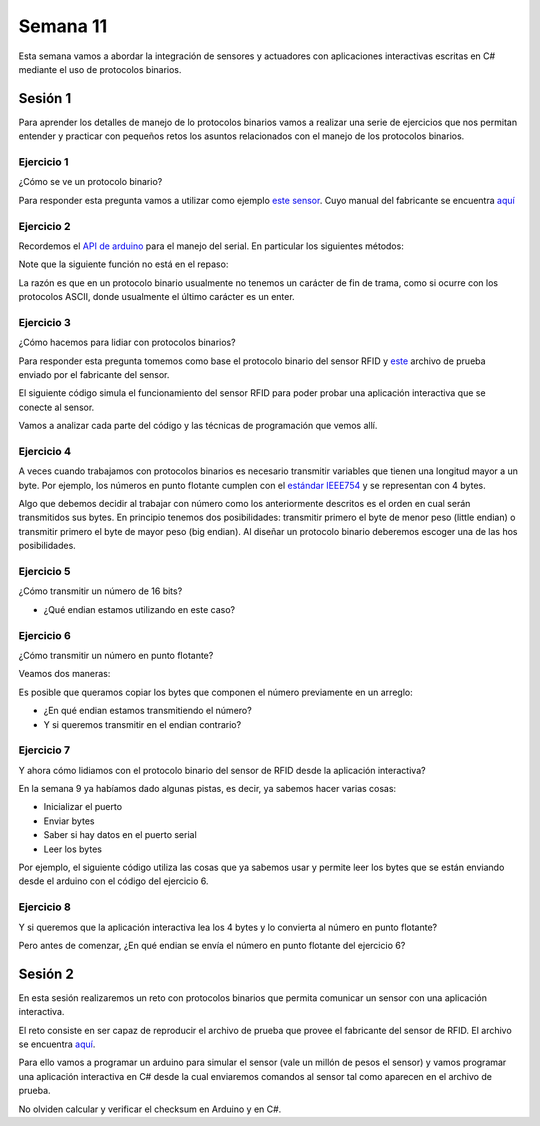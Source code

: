 Semana 11
===========

Esta semana vamos a abordar la integración de sensores
y actuadores con aplicaciones interactivas escritas en C#
mediante el uso de protocolos binarios.

Sesión 1
----------
Para aprender los detalles de manejo de lo protocolos binarios
vamos a realizar una serie de ejercicios que nos permitan
entender y practicar con pequeños retos los asuntos relacionados
con el manejo de los protocolos binarios.

Ejercicio 1
^^^^^^^^^^^^^
¿Cómo se ve un protocolo binario?

Para responder esta pregunta vamos a utilizar como ejemplo
`este sensor <http://www.chafon.com/productdetails.aspx?pid=382>`__.
Cuyo manual del fabricante se encuentra `aquí <https://drive.google.com/open?id=1uDtgNkUCknkj3iTkykwhthjLoTGJCcea>`__


Ejercicio 2
^^^^^^^^^^^^
Recordemos el `API de arduino <https://www.arduino.cc/reference/en/language/functions/communication/serial/>`__
para el manejo del serial. En particular los siguientes métodos:

.. code-block:: cpp
   :lineno-start: 1

   Serial.available()
   Serial.read()
   Serial.readBytes(buffer, length)
   Serial.write()

Note que la siguiente función no está en el repaso:

.. code-block:: cpp
   :lineno-start: 1
    
   Serial.readBytesUntil() 

La razón es que en un protocolo binario usualmente no tenemos
un carácter de fin de trama, como si ocurre con los protocolos
ASCII, donde usualmente el último carácter es un enter.

Ejercicio 3
^^^^^^^^^^^^^
¿Cómo hacemos para lidiar con protocolos binarios?

Para responder esta pregunta tomemos como base el protocolo binario
del sensor RFID y `este <https://drive.google.com/file/d/1iVr2Fiv8wXLqNyShr_EOplSvOJBIPqJP/view>`__
archivo de prueba enviado por el fabricante del sensor.

El siguiente código simula el funcionamiento del sensor RFID para poder
probar una aplicación interactiva que se conecte al sensor.

Vamos a analizar cada parte del código y las técnicas de programación
que vemos allí.

.. code-block:: cpp
   :lineno-start: 1

    #include <Arduino.h>
    //#define DEBUG
    #ifdef DEBUG
    #define DEBUG_PRINT(msg,value) Serial.print(msg); Serial.println(value)
    #else
    #define DEBUG_PRINT(msg,value)
    #endif
    
    void TaskReadCommand();
    unsigned int uiCrc16Cal(unsigned char const *, unsigned char);
    void parseCommad(uint8_t *);
    
    void setup()
    {
      Serial.begin(57600);
    }
    
    void loop()
    {
      TaskReadCommand();
    }
    
    void TaskReadCommand()
    {
      enum class serialStates {
        waitLen,
        waitData
      };
      
      static auto state = serialStates::waitLen;
      static uint8_t buffer[32] = {0};
      static uint8_t dataCounter = 0;
    
      switch (state)
      {
        case serialStates::waitLen: // wait for the first byte: len
    
          if (Serial.available())
          {
            buffer[dataCounter] = Serial.read();
            dataCounter++;
            state = serialStates::waitData;
            DEBUG_PRINT("Go to rx data", "");
          }
          break;
    
        case serialStates::waitData: // read data
          while (Serial.available())
          {
            buffer[dataCounter] = Serial.read();
            dataCounter++;
    
            if (dataCounter == (buffer[0] + 1))
            { // if all bytes arrived
              // verify the checksum
              DEBUG_PRINT("Verify the checksum", "");
              DEBUG_PRINT("dataCount: ",´ dataCounter);
              if (dataCounter >= 5)
              {
                unsigned int checksum = uiCrc16Cal(buffer, dataCounter - 2);
                uint8_t lsBChecksum = (uint8_t)(checksum & 0x000000FF);
                uint8_t msBChecksum = (uint8_t)((checksum & 0x0000FF00) >> 8);
                if ((lsBChecksum == buffer[dataCounter - 2]) && (msBChecksum == buffer[dataCounter - 1]))
                {
                  DEBUG_PRINT("ChecksumOK", "");
                  parseCommad(buffer);
                }
              }
              dataCounter = 0;
              state = serialStates::waitLen;
              DEBUG_PRINT("Go to rx len", "");
            }
          }
          break;
      }
    }
    
    
    
    void parseCommad(uint8_t *pdata)
    {
      uint8_t command = pdata[2];
      static uint8_t command21[] = {0x0D, 0x00, 0x21, 0x00, 0x02, 0x44, 0x09, 0x03, 0x4E, 0x00, 0x1E, 0x0A, 0xF2, 0x16};
      static uint8_t command24[] = {0x05, 0x00, 0x24, 0x00, 0x25, 0x29};
      static uint8_t command2F[] = {0x05, 0x00, 0x2F, 0x00, 0x8D, 0xCD};
      static uint8_t command22[] = {0x05, 0x00, 0x22, 0x00, 0xF5, 0x7D};
      static uint8_t command28[] = {0x05, 0x00, 0x28, 0x00, 0x85, 0x80};
      static uint8_t command25[] = {0x05, 0x00, 0x25, 0x00, 0xFD, 0x30};
    
    
      switch (command)
      {
        case 0x21:
          Serial.write(command21, sizeof(command21));
          break;
        case 0x24:
          Serial.write(command24, sizeof(command24));
          break;
    
        case 0x2F:
          Serial.write(command2F, sizeof(command2F));
          break;
    
        case 0x22:
          Serial.write(command22, sizeof(command22));
          break;
    
        case 0x28:
          Serial.write(command28, sizeof(command28));
          break;
    
        case 0x25:
          Serial.write(command25, sizeof(command25));
          break;
      }
    }
    
    unsigned int uiCrc16Cal(unsigned char const *pucY, unsigned char ucX)
    {
      const uint16_t PRESET_VALUE = 0xFFFF;
      const uint16_t POLYNOMIAL = 0x8408;
    
    
      unsigned char ucI, ucJ;
      unsigned short int uiCrcValue = PRESET_VALUE;
    
      for (ucI = 0; ucI < ucX; ucI++)
      {
        uiCrcValue = uiCrcValue ^ *(pucY + ucI);
        for (ucJ = 0; ucJ < 8; ucJ++)
        {
          if (uiCrcValue & 0x0001)
          {
            uiCrcValue = (uiCrcValue >> 1) ^ POLYNOMIAL;
          }
          else
          {
            uiCrcValue = (uiCrcValue >> 1);
          }
        }
      }
      return uiCrcValue;
    }

Ejercicio 4
^^^^^^^^^^^^
A veces cuando trabajamos con protocolos binarios es necesario
transmitir variables que tienen una longitud mayor a un byte.
Por ejemplo, los números en punto flotante cumplen con el
`estándar IEEE754 <https://www.h-schmidt.net/FloatConverter/IEEE754.html>`__
y se representan con 4 bytes.

Algo que debemos decidir al trabajar con número como los anteriormente
descritos es el orden en cual serán transmitidos sus bytes. En principio
tenemos dos posibilidades: transmitir primero el byte de menor peso (little endian)
o transmitir primero el byte de mayor peso (big endian). Al diseñar un protocolo
binario deberemos escoger una de las hos posibilidades.

Ejercicio 5
^^^^^^^^^^^^
¿Cómo transmitir un número de 16 bits?

.. code-block:: cpp
   :lineno-start: 1

    void setup() {
      Serial.begin(115200);
    
    }
    
    void loop() {
      //vamos a transmitir el 16205
      
      static uint16_t x = 0x3F4D;  
    
      if (Serial.available()) {
        if (Serial.read() == 's') {
          Serial.write((uint8_t)( x & 0x00FF));
          Serial.write( (uint8_t)( x >> 8 ));
        }
      }
    }    

* ¿Qué endian estamos utilizando en este caso?

Ejercicio 6
^^^^^^^^^^^^
¿Cómo transmitir un número en punto flotante?

Veamos dos maneras:

.. code-block:: cpp
   :lineno-start: 1

    void setup() {
        Serial.begin(115200);
    }
    
    void loop() {
        // 45 60 55 d5
        // https://www.h-schmidt.net/FloatConverter/IEEE754.html
        static float num = 3589.3645;
     
        if(Serial.available()){
            if(Serial.read() == 's'){
                Serial.write ( (uint8_t *) &num,4);
            }
        }
    }

Es posible que queramos copiar los bytes que componen el número
previamente en un arreglo:


.. code-block:: cpp
   :lineno-start: 1


    void setup() {
        Serial.begin(115200);
    }
    
    void loop() {
        // 45 60 55 d5
        // https://www.h-schmidt.net/FloatConverter/IEEE754.html
        static float num = 3589.3645;
        static uint8_t arr[4] = {0};
    
        if(Serial.available()){
            if(Serial.read() == 's'){
                memcpy(arr,(uint8_t *)&num,4);
                Serial.write(arr,4);
            }
        }
    }

* ¿En qué endian estamos transmitiendo el número?

* Y si queremos transmitir en el endian contrario?

.. code-block:: cpp
   :lineno-start: 1

    void setup() {
        Serial.begin(115200);
    }
    
    void loop() {
        // 45 60 55 d5
        // https://www.h-schmidt.net/FloatConverter/IEEE754.html
        static float num = 3589.3645;
        static uint8_t arr[4] = {0};
    
        if(Serial.available()){
            if(Serial.read() == 's'){
                memcpy(arr,(uint8_t *)&num,4);
                for(int8_t i = 3; i >= 0; i--){
                  Serial.write(arr[i]);  
                }
            }
        }
    }

Ejercicio 7
^^^^^^^^^^^^
Y ahora cómo lidiamos con el protocolo binario del sensor 
de RFID desde la aplicación interactiva?

En la semana 9 ya habíamos dado algunas pistas, es decir,
ya sabemos hacer varias cosas:

* Inicializar el puerto
* Enviar bytes
* Saber si hay datos en el puerto serial
* Leer los bytes

Por ejemplo, el siguiente código utiliza las cosas que ya
sabemos usar y permite leer los bytes que se están enviando
desde el arduino con el código del ejercicio 6.

.. code-block:: csharp
   :lineno-start: 1

    using System;
    using System.IO.Ports;

    namespace serialRFID
    {
        class Program{
                static void Main(string[] args)
                {
                    SerialPort _serialPort = new SerialPort();
                    // Allow the user to set the appropriate properties.
                    _serialPort.PortName = "/dev/ttyUSB0";
                    _serialPort.BaudRate = 115200;
                    _serialPort.DtrEnable = true;
                    _serialPort.Open();
                    byte[] data = {0x73};
                    _serialPort.Write(data,0,1);
                    byte[] buffer = new byte[20];

                    while(true){
                        if(_serialPort.BytesToRead > 0){
                            _serialPort.Read(buffer,0,20);
                            for(int i = 0;i < 4;i++){
                                Console.Write(buffer[i].ToString("X2") + " ");
                            }
                            Console.ReadKey();
                            _serialPort.Write(data,0,1);
                        }
                    }
                }
            }
    }

Ejercicio 8
^^^^^^^^^^^^
Y si queremos que la aplicación interactiva lea los 4 bytes y lo
convierta al número en punto flotante?

Pero antes de comenzar, ¿En qué endian se envía el número en punto flotante
del ejercicio 6?

.. code-block:: csharp
   :lineno-start: 1

    using System;
    using System.IO.Ports;

    namespace serialRFID
    {
        class Program{
                static void Main(string[] args)
                {
                    SerialPort _serialPort = new SerialPort();
                    // Allow the user to set the appropriate properties.
                    _serialPort.PortName = "/dev/ttyUSB0";
                    _serialPort.BaudRate = 115200;
                    _serialPort.DtrEnable = true;
                    _serialPort.Open();
                    byte[] data = {0x73};
                    _serialPort.Write(data,0,1);
                    byte[] buffer = new byte[20];

                    while(true){
                        if(_serialPort.BytesToRead >= 4){
                            _serialPort.Read(buffer,0,20);
                            
                            for(int i = 0;i < 4;i++){
                                Console.Write(buffer[i].ToString("X2") + " ");
                            }
                            Console.WriteLine();

                            Console.WriteLine(System.BitConverter.ToSingle(buffer,0));
                            byte [] bufferReverse = new byte[4];
                            for(int i = 3; i>= 0; i--) bufferReverse[3-i] = buffer[i];
                            Console.WriteLine(System.BitConverter.ToSingle(bufferReverse,0));    

                            Console.ReadKey();
                            _serialPort.Write(data,0,1);
                        }
                    }
                }
            }
    }


Sesión 2
----------
En esta sesión realizaremos un reto con protocolos binarios
que permita comunicar un sensor con una aplicación interactiva.

El reto consiste en ser capaz de reproducir el archivo de prueba
que provee el fabricante del sensor de RFID. El archivo se encuentra
`aquí <https://drive.google.com/file/d/1iVr2Fiv8wXLqNyShr_EOplSvOJBIPqJP/view>`__.

Para ello vamos a programar un arduino para simular el sensor (vale un millón
de pesos el sensor) y vamos programar una aplicación interactiva en C# desde
la cual enviaremos comandos al sensor tal como aparecen en el archivo de
prueba.

No olviden calcular y verificar el checksum en Arduino y en C#.